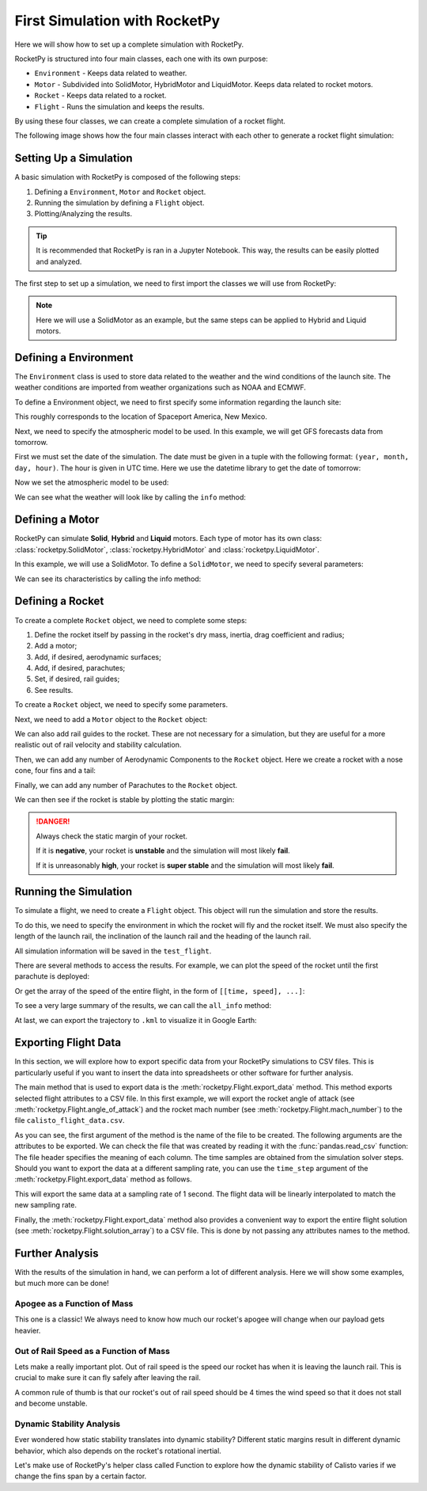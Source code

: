First Simulation with RocketPy
==============================

Here we will show how to set up a complete simulation with RocketPy.

.. seealso::

    You can find all the code used in this page in the notebooks folder of the
    RocketPy repository. You can also run the code in Google Colab:

    .. grid:: auto

        .. grid-item::

            .. button-link:: https://github.com/RocketPy-Team/RocketPy/blob/master/docs/notebooks/getting_started.ipynb
                :ref-type: any
                :color: primary

                Notebook File

        .. grid-item::

            .. button-link:: https://colab.research.google.com/github/RocketPy-Team/rocketpy/blob/master/docs/notebooks/getting_started_colab.html
                :ref-type: any
                :color: secondary

                Google Colab

RocketPy is structured into four main classes, each one with its own purpose:

- ``Environment`` - Keeps data related to weather.

- ``Motor`` - Subdivided into SolidMotor, HybridMotor and LiquidMotor. Keeps
  data related to rocket motors.

- ``Rocket`` - Keeps data related to a rocket.

- ``Flight`` - Runs the simulation and keeps the results.

By using these four classes, we can create a complete simulation of a rocket
flight.

The following image shows how the four main classes interact with each other to 
generate a rocket flight simulation:

.. image:: ../static/Fluxogram-Page-2.svg
    :align: center

Setting Up a Simulation
-----------------------

A basic simulation with RocketPy is composed of the following steps:

1. Defining a ``Environment``, ``Motor`` and ``Rocket`` object.
2. Running the simulation by defining a ``Flight`` object.
3. Plotting/Analyzing the results.

.. tip::

    It is recommended that RocketPy is ran in a Jupyter Notebook. This way,
    the results can be easily plotted and analyzed.

The first step to set up a simulation, we need to first import the classes
we will use from RocketPy:

.. jupyter-execute::

    from rocketpy import Environment, SolidMotor, Rocket, Flight

.. note::

    Here we will use a SolidMotor as an example, but the same steps can be
    applied to Hybrid and Liquid motors.

Defining a Environment
----------------------

The ``Environment`` class is used to store data related to the weather and the
wind conditions of the launch site. The weather conditions are imported from
weather organizations such as NOAA and ECMWF.

To define a Environment object, we need to first specify some information 
regarding the launch site:

.. jupyter-execute::

    env = Environment(latitude=32.990254, longitude=-106.974998, elevation=1400)

| This roughly corresponds to the location of Spaceport America, New Mexico.

Next, we need to specify the atmospheric model to be used. In this example, 
we will get GFS forecasts data from tomorrow.

First we must set the date of the simulation. The date must be given in a tuple 
with the following format: ``(year, month, day, hour)``.
The hour is given in UTC time. Here we use the datetime library to get the date
of tomorrow:

.. jupyter-execute::

    import datetime

    tomorrow = datetime.date.today() + datetime.timedelta(days=1)

    env.set_date(
        (tomorrow.year, tomorrow.month, tomorrow.day, 12)
    )  # Hour given in UTC time

| Now we set the atmospheric model to be used:

.. jupyter-execute::

    env.set_atmospheric_model(type="Forecast", file="GFS")

.. seealso::
    
    To learn more about the different types of atmospheric models and 
    a better description of the initialization parameters, see
    `Environment Usage <https://colab.research.google.com/github/RocketPy-Team/rocketpy/blob/master/docs/notebooks/environment/environment_class_usage.html>`_. 

We can see what the weather will look like by calling the ``info`` method:

.. jupyter-execute:: 

    env.info()

Defining a Motor
----------------

RocketPy can simulate **Solid**, **Hybrid** and **Liquid** motors. Each type of
motor has its own class: :class:`rocketpy.SolidMotor`, 
:class:`rocketpy.HybridMotor` and :class:`rocketpy.LiquidMotor`.

.. seealso::

    To see more information about each class, see:

    .. grid:: auto

        .. grid-item::

            .. button-ref:: /user/motors/solidmotor
                :ref-type: doc
                :color: primary

                Solid Motors

        .. grid-item::

            .. button-ref:: /user/motors/hybridmotor
                :ref-type: doc
                :color: secondary

                Hybrid Motors

        .. grid-item::

            .. button-ref:: /user/motors/liquidmotor
                :ref-type: doc
                :color: success

                Liquid Motors

In this example, we will use a SolidMotor. To define a ``SolidMotor``, we need
to specify several parameters:

.. jupyter-execute:: 

    Pro75M1670 = SolidMotor(
        thrust_source="../data/motors/Cesaroni_M1670.eng",
        dry_mass=1.815,
        dry_inertia=(0.125, 0.125, 0.002),
        nozzle_radius=33 / 1000,
        grain_number=5,
        grain_density=1815,
        grain_outer_radius=33 / 1000,
        grain_initial_inner_radius=15 / 1000,
        grain_initial_height=120 / 1000,
        grain_separation=5 / 1000,
        grains_center_of_mass_position=0.397,
        center_of_dry_mass_position=0.317,
        nozzle_position=0,
        burn_time=3.9,
        throat_radius=11 / 1000,
        coordinate_system_orientation="nozzle_to_combustion_chamber",
    )

| We can see its characteristics by calling the info method:

.. jupyter-execute::

    Pro75M1670.info()


Defining a Rocket
-----------------

To create a complete ``Rocket`` object, we need to complete some steps:

1. Define the rocket itself by passing in the rocket's dry mass, inertia,
   drag coefficient and radius;
2. Add a motor;
3. Add, if desired, aerodynamic surfaces;
4. Add, if desired, parachutes;
5. Set, if desired, rail guides;
6. See results.

.. seealso::
    To learn more about each step, see :ref:`Rocket Class Usage <rocketusage>`

To create a ``Rocket`` object, we need to specify some parameters.

.. jupyter-execute::

    calisto = Rocket(
        radius=127 / 2000,
        mass=14.426,
        inertia=(6.321, 6.321, 0.034),
        power_off_drag="../data/calisto/powerOffDragCurve.csv",
        power_on_drag="../data/calisto/powerOnDragCurve.csv",
        center_of_mass_without_motor=0,
        coordinate_system_orientation="tail_to_nose",
    )

Next, we need to add a ``Motor`` object to the ``Rocket`` object:

.. jupyter-execute::

    calisto.add_motor(Pro75M1670, position=-1.255)

We can also add rail guides to the rocket. These are not necessary for a 
simulation, but they are useful for a more realistic out of rail velocity and
stability calculation.

.. jupyter-execute::

    rail_buttons = calisto.set_rail_buttons(
        upper_button_position=0.0818,
        lower_button_position=-0.6182,
        angular_position=45,
    )

Then, we can add any number of Aerodynamic Components to the ``Rocket`` object.
Here we create a rocket with a nose cone, four fins and a tail:

.. jupyter-execute::

    nose_cone = calisto.add_nose(
        length=0.55829, kind="von karman", position=1.278
    )

    fin_set = calisto.add_trapezoidal_fins(
        n=4,
        root_chord=0.120,
        tip_chord=0.060,
        span=0.110,
        position=-1.04956,
        cant_angle=0.5,
        airfoil=("../data/calisto/NACA0012-radians.csv","radians"),
    )

    tail = calisto.add_tail(
        top_radius=0.0635, bottom_radius=0.0435, length=0.060, position=-1.194656
    )

Finally, we can add any number of Parachutes to the ``Rocket`` object.

.. jupyter-execute::

    main = calisto.add_parachute(
        name="main",
        cd_s=10.0,
        trigger=800,      # ejection altitude in meters
        sampling_rate=105,
        lag=1.5,
        noise=(0, 8.3, 0.5),
    )

    drogue = calisto.add_parachute(
        name="drogue",
        cd_s=1.0,
        trigger="apogee",  # ejection at apogee
        sampling_rate=105,
        lag=1.5,
        noise=(0, 8.3, 0.5),
    )

We can then see if the rocket is stable by plotting the static margin:

.. jupyter-execute::
    
    calisto.plots.static_margin()

.. danger::

    Always check the static margin of your rocket. 
    
    If it is **negative**, your rocket is **unstable** and the simulation 
    will most likely **fail**.

    If it is unreasonably **high**, your rocket is **super stable** and the
    simulation will most likely **fail**.

Running the Simulation
----------------------

To simulate a flight, we need to create a ``Flight`` object. 
This object will run the simulation and store the results.

To do this, we need to specify the environment in which the
rocket will fly and the rocket itself. We must also specify the length of the
launch rail, the inclination of the launch rail and the heading of the launch
rail.

.. jupyter-execute::

    test_flight = Flight(
        rocket=calisto, environment=env, rail_length=5.2, inclination=85, heading=0
        )

All simulation information will be saved in the ``test_flight``.

There are several methods to access the results. For example, we can plot the 
speed of the rocket until the first parachute is deployed:

.. jupyter-execute::

    test_flight.speed.plot(0, test_flight.apogee_time)

Or get the array of the speed of the entire flight, in the form 
of ``[[time, speed], ...]``:

.. jupyter-execute::

    test_flight.speed.source

.. seealso::

    The ``Flight`` object has several attributes containing every result of the 
    simulation. To see all the attributes of the ``Flight`` object, see
    :class:`rocketpy.Flight`.

To see a very large summary of the results, we can call the ``all_info`` method:

.. jupyter-execute::

    test_flight.all_info()

| At last, we can export the trajectory to ``.kml`` to visualize it in Google Earth:

.. jupyter-input::

    test_flight.export_kml(
        file_name="trajectory.kml",
        extrude=True,
        altitude_mode="relative_to_ground",
    )

Exporting Flight Data
---------------------

In this section, we will explore how to export specific data from your RocketPy simulations to CSV files. This is particularly useful if you want to insert the data into spreadsheets or other software for further analysis.

The main method that is used to export data is the :meth:`rocketpy.Flight.export_data` method. This method exports selected flight attributes to a CSV file. In this first example, we will export the rocket angle of attack (see :meth:`rocketpy.Flight.angle_of_attack`) and the rocket mach number (see :meth:`rocketpy.Flight.mach_number`) to the file ``calisto_flight_data.csv``.

.. jupyter-execute::

    test_flight.export_data(
        "calisto_flight_data.csv",
        "angle_of_attack", 
        "mach_number",
    )

| As you can see, the first argument of the method is the name of the file to be created. The following arguments are the attributes to be exported. We can check the file that was created by reading it with the :func:`pandas.read_csv` function:

.. jupyter-execute::

    import pandas as pd

    pd.read_csv("calisto_flight_data.csv")

| The file header specifies the meaning of each column. The time samples are obtained from the simulation solver steps. Should you want to export the data at a different sampling rate, you can use the ``time_step`` argument of the :meth:`rocketpy.Flight.export_data` method as follows.

.. jupyter-execute::

    test_flight.export_data(
        "calisto_flight_data.csv",
        "angle_of_attack", 
        "mach_number",
        time_step=1.0,
    )

    pd.read_csv("calisto_flight_data.csv")

This will export the same data at a sampling rate of 1 second. The flight data will be linearly interpolated to match the new sampling rate.

Finally, the :meth:`rocketpy.Flight.export_data` method also provides a convenient way to export the entire flight solution (see :meth:`rocketpy.Flight.solution_array`) to a CSV file. This is done by not passing any attributes names to the method.

.. jupyter-execute::

    test_flight.export_data(
        "calisto_flight_data.csv",
    )

.. jupyter-execute::
    :hide-code:
    :hide-output:
    
    # Sample file cleanup
    import os
    os.remove("calisto_flight_data.csv")
    

Further Analysis
----------------

With the results of the simulation in hand, we can perform a lot of different
analysis. Here we will show some examples, but much more can be done!

.. seealso::
    *RocketPy* can be used to perform a Monte Carlo Dispersion Analysis.
    See 
    `Monte Carlo Simulations <https://colab.research.google.com/github/RocketPy-Team/rocketpy/blob/master/docs/notebooks/dispersion_analysis/dispersion_analysis.html>`_ 
    for more information.

Apogee as a Function of Mass
^^^^^^^^^^^^^^^^^^^^^^^^^^^^

This one is a classic! We always need to know how much our rocket's apogee 
will change when our payload gets heavier.


.. jupyter-execute::

    from rocketpy.utilities import apogee_by_mass

    apogee_by_mass(
        flight=test_flight, min_mass=5, max_mass=20, points=10, plot=True
        )

Out of Rail Speed as a Function of Mass
^^^^^^^^^^^^^^^^^^^^^^^^^^^^^^^^^^^^^^^

Lets make a really important plot. Out of rail speed is the speed
our rocket has when it is leaving the launch rail. This is crucial to make sure
it can fly safely after leaving the rail. 

A common rule of thumb is that our rocket's out of rail speed should be 4 times
the wind speed so that it does not stall and become unstable.

.. jupyter-execute::
        
    from rocketpy.utilities import liftoff_speed_by_mass

    liftoff_speed_by_mass(
        flight=test_flight, min_mass=5, max_mass=20, points=10, plot=True
        )

Dynamic Stability Analysis
^^^^^^^^^^^^^^^^^^^^^^^^^^

Ever wondered how static stability translates into dynamic stability? Different
static margins result in different dynamic behavior, which also depends on the
rocket's rotational inertial.

Let's make use of RocketPy's helper class called Function to explore how the
dynamic stability of Calisto varies if we change the fins span by a certain 
factor.

.. jupyter-execute::

    # Helper class
    from rocketpy import Function
    import copy

    # Prepare a copy of the rocket
    calisto2 = copy.deepcopy(calisto)

    # Prepare Environment Class
    custom_env = Environment()
    custom_env.set_atmospheric_model(type="custom_atmosphere", wind_v=-5)

    # Simulate Different Static Margins by Varying Fin Position
    simulation_results = []

    for factor in [-0.5, -0.2, 0.1, 0.4, 0.7]:
        # Modify rocket fin set by removing previous one and adding new one
        calisto2.aerodynamic_surfaces.pop(-1)

        fin_set = calisto2.add_trapezoidal_fins(
            n=4,
            root_chord=0.120,
            tip_chord=0.040,
            span=0.100,
            position=-1.04956 * factor,
        )
        # Simulate
        test_flight = Flight(
            rocket=calisto2,
            environment=custom_env,
            rail_length=5.2,
            inclination=90,
            heading=0,
            max_time_step=0.01,
            max_time=5,
            terminate_on_apogee=True,
            verbose=False,
        )
        # Store Results
        static_margin_at_ignition = calisto2.static_margin(0)
        static_margin_at_out_of_rail = calisto2.static_margin(test_flight.out_of_rail_time)
        static_margin_at_steady_state = calisto2.static_margin(test_flight.t_final)
        simulation_results += [
            (
                test_flight.attitude_angle,
                "{:1.2f} c | {:1.2f} c | {:1.2f} c".format(
                    static_margin_at_ignition,
                    static_margin_at_out_of_rail,
                    static_margin_at_steady_state,
                ),
            )
        ]

    Function.compare_plots(
        simulation_results,
        lower=0,
        upper=1.5,
        xlabel="Time (s)",
        ylabel="Attitude Angle (deg)",
    )